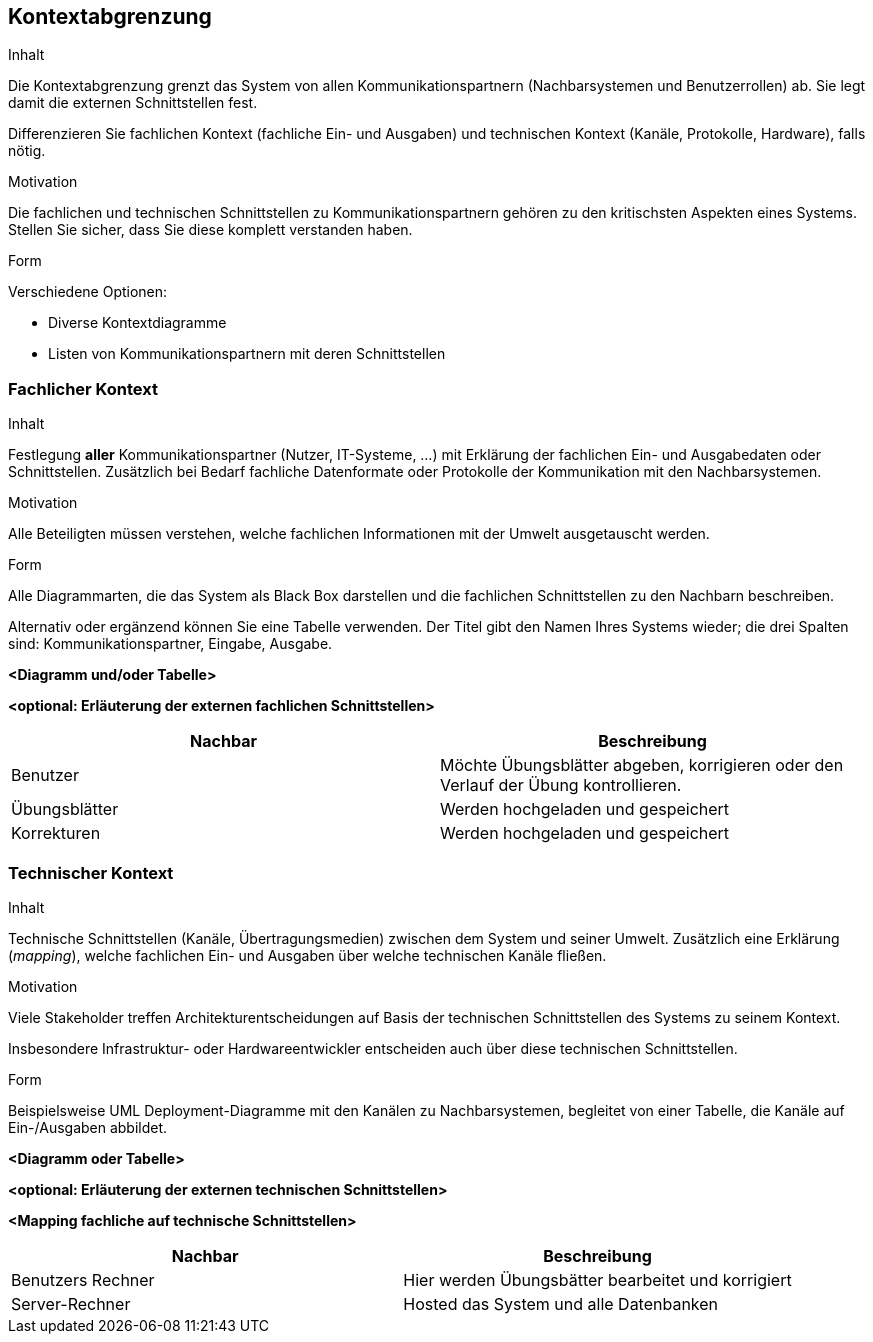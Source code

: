 [[section-system-scope-and-context]]

== Kontextabgrenzung


[role="arc42help"]
****
.Inhalt
Die Kontextabgrenzung grenzt das System von allen Kommunikationspartnern
(Nachbarsystemen und Benutzerrollen) ab. Sie legt damit die
externen Schnittstellen fest.

Differenzieren Sie fachlichen Kontext (fachliche Ein- und Ausgaben) und
technischen Kontext (Kanäle, Protokolle, Hardware), falls nötig.


.Motivation
Die fachlichen und technischen Schnittstellen zu Kommunikationspartnern gehören
zu den kritischsten Aspekten eines Systems.
Stellen Sie sicher, dass Sie diese komplett verstanden haben.

.Form
Verschiedene Optionen:

* Diverse Kontextdiagramme
* Listen von Kommunikationspartnern mit deren Schnittstellen

****


=== Fachlicher Kontext

[role="arc42help"]
****
.Inhalt
Festlegung *aller* Kommunikationspartner (Nutzer, IT-Systeme, ...) mit Erklärung der
fachlichen Ein- und Ausgabedaten oder Schnittstellen. Zusätzlich bei Bedarf fachliche Datenformate
oder Protokolle der Kommunikation mit den Nachbarsystemen.

.Motivation
Alle Beteiligten müssen verstehen, welche fachlichen Informationen mit der Umwelt
ausgetauscht werden.


.Form
Alle Diagrammarten, die das System als Black Box
darstellen und die fachlichen Schnittstellen zu den Nachbarn beschreiben.

Alternativ oder ergänzend können Sie eine Tabelle verwenden.
Der Titel gibt den Namen Ihres Systems wieder; die drei Spalten sind: Kommunikationspartner, Eingabe, Ausgabe.


**<Diagramm und/oder Tabelle>**

**<optional: Erläuterung der externen fachlichen Schnittstellen>**
****
|===
|Nachbar |Beschreibung

|Benutzer
|Möchte Übungsblätter abgeben, korrigieren oder den Verlauf der Übung kontrollieren.
|Übungsblätter
|Werden hochgeladen und gespeichert
|Korrekturen
|Werden hochgeladen und gespeichert
|===

=== Technischer Kontext

[role="arc42help"]
****
.Inhalt
Technische Schnittstellen (Kanäle, Übertragungsmedien)
zwischen dem System und seiner Umwelt. Zusätzlich eine Erklärung (_mapping_),
welche fachlichen Ein- und Ausgaben über welche technischen Kanäle fließen.


.Motivation
Viele Stakeholder treffen Architekturentscheidungen auf Basis
der technischen Schnittstellen des Systems zu seinem Kontext.

Insbesondere Infrastruktur- oder Hardwareentwickler entscheiden auch über
diese technischen Schnittstellen.

.Form
Beispielsweise UML Deployment-Diagramme mit den Kanälen zu Nachbarsystemen,
begleitet von einer Tabelle, die Kanäle auf Ein-/Ausgaben abbildet.


**<Diagramm oder Tabelle>**

**<optional: Erläuterung der externen technischen Schnittstellen>**

**<Mapping fachliche auf technische Schnittstellen>**

****
|===
|Nachbar |Beschreibung

|Benutzers Rechner
|Hier werden Übungsbätter bearbeitet und korrigiert
|Server-Rechner
|Hosted das System und alle Datenbanken
|===
